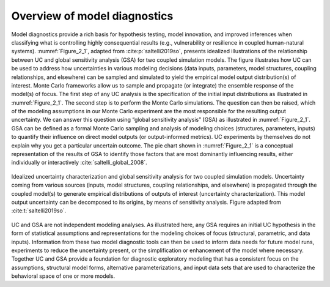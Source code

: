 Overview of model diagnostics
#############################

Model diagnostics provide a rich basis for hypothesis testing, model innovation, and improved inferences when classifying what is controlling highly consequential results (e.g., vulnerability or resilience in coupled human-natural systems). :numref:`Figure_2_1`, adapted from :cite:p:`saltelli2019so`, presents idealized illustrations of the relationship between UC and global sensitivity analysis (GSA) for two coupled simulation models. The figure illustrates how UC can be used to address how uncertainties in various modeling decisions (data inputs, parameters, model structures, coupling relationships, and elsewhere) can be sampled and simulated to yield the empirical model output distribution(s) of interest. Monte Carlo frameworks allow us to sample and propagate (or integrate) the ensemble response of the model(s) of focus. The first step of any UC analysis is the specification of the initial input distributions as illustrated in :numref:`Figure_2_1`. The second step is to perform the Monte Carlo simulations. The question can then be raised, which of the modeling assumptions in our Monte Carlo experiment are the most responsible for the resulting output uncertainty. We can answer this question using “global sensitivity analysis” (GSA) as illustrated in :numref:`Figure_2_1`. GSA can be defined as a formal Monte Carlo sampling and analysis of modeling choices (structures, parameters, inputs) to quantify their influence on direct model outputs (or output-informed metrics). UC experiments by themselves do not explain why you get a particular uncertain outcome. The pie chart shown in :numref:`Figure_2_1` is a conceptual representation of the results of GSA to identify those factors that are most dominantly influencing results, either individually or interactively :cite:`saltelli_global_2008`.

.. _Figure_2_1:
.. figure:: _static/figure2_1_idealized_uc.png
    :alt: Figure 2.1
    :width: 700px
    :align: center

    Idealized uncertainty characterization and global sensitivity analysis for two coupled simulation models. Uncertainty coming from various sources (inputs, model structures, coupling relationships, and elsewhere) is propagated through the coupled model(s) to generate empirical distributions of outputs of interest (uncertainty characterization). This model output uncertainty can be decomposed to its origins, by means of sensitivity analysis. Figure adapted from :cite:t:`saltelli2019so`.

UC and GSA are not independent modeling analyses. As illustrated here, any GSA requires an initial UC hypothesis in the form of statistical assumptions and representations for the modeling choices of focus (structural, parametric, and data inputs). Information from these two model diagnostic tools can then be used to inform data needs for future model runs, experiments to reduce the uncertainty present, or the simplification or enhancement of the model where necessary. Together UC and GSA provide a foundation for diagnostic exploratory modeling that has a consistent focus on the assumptions, structural model forms, alternative parameterizations, and input data sets that are used to characterize the behavioral space of one or more models.
